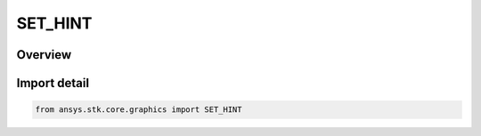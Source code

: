 SET_HINT
========

.. py:class:: SET_HINT

   IntEnum


.. py:currentmodule:: ansys.stk.core.graphics

Overview
--------

.. tab-set::

    .. tab-item:: Members
        
        .. list-table::
            :header-rows: 0
            :widths: auto

            * - :py:attr:`~INFREQUENT`
              - Rendering is optimized for static geometry. The primitive's vertices are not going to be updated with Set() or SetPartial() calls. Calls to SetPartial() will fail. Calls to Set() are allowed but may not be as efficient as SetHintFrequent.

            * - :py:attr:`~PARTIAL`
              - Rendering is optimized for dynamic geometry. The primitive's vertices are expected to be updated with SetPartial() - some or all of the vertices will change but the number of vertices will not.

            * - :py:attr:`~FREQUENT`
              - Rendering is optimized for streaming geometry. The primitive's vertices are expected to be updated with Set() - all the vertices will change and/or the number of vertices will change. Calls to SetPartial() will fail.


Import detail
-------------

.. code-block:: python

    from ansys.stk.core.graphics import SET_HINT


